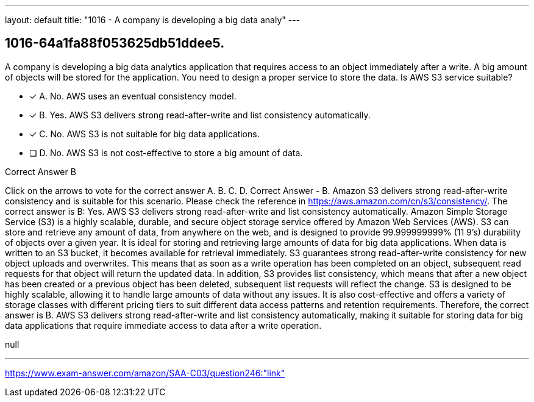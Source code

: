 ---
layout: default 
title: "1016 - A company is developing a big data analy"
---


[.question]
== 1016-64a1fa88f053625db51ddee5.


****

[.query]
--
A company is developing a big data analytics application that requires access to an object immediately after a write.
A big amount of objects will be stored for the application.
You need to design a proper service to store the data.
Is AWS S3 service suitable?


--

[.list]
--
* [*] A. No. AWS uses an eventual consistency model.
* [*] B. Yes. AWS S3 delivers strong read-after-write and list consistency automatically.
* [*] C. No. AWS S3 is not suitable for big data applications.
* [ ] D. No. AWS S3 is not cost-effective to store a big amount of data.

--
****

[.answer]
Correct Answer  B

[.explanation]
--
Click on the arrows to vote for the correct answer
A.
B.
C.
D.
Correct Answer - B.
Amazon S3 delivers strong read-after-write consistency and is suitable for this scenario.
Please check the reference in https://aws.amazon.com/cn/s3/consistency/.
The correct answer is B: Yes. AWS S3 delivers strong read-after-write and list consistency automatically.
Amazon Simple Storage Service (S3) is a highly scalable, durable, and secure object storage service offered by Amazon Web Services (AWS). S3 can store and retrieve any amount of data, from anywhere on the web, and is designed to provide 99.999999999% (11 9's) durability of objects over a given year. It is ideal for storing and retrieving large amounts of data for big data applications.
When data is written to an S3 bucket, it becomes available for retrieval immediately. S3 guarantees strong read-after-write consistency for new object uploads and overwrites. This means that as soon as a write operation has been completed on an object, subsequent read requests for that object will return the updated data. In addition, S3 provides list consistency, which means that after a new object has been created or a previous object has been deleted, subsequent list requests will reflect the change.
S3 is designed to be highly scalable, allowing it to handle large amounts of data without any issues. It is also cost-effective and offers a variety of storage classes with different pricing tiers to suit different data access patterns and retention requirements.
Therefore, the correct answer is B. AWS S3 delivers strong read-after-write and list consistency automatically, making it suitable for storing data for big data applications that require immediate access to data after a write operation.
--

[.ka]
null

'''



https://www.exam-answer.com/amazon/SAA-C03/question246:"link"


